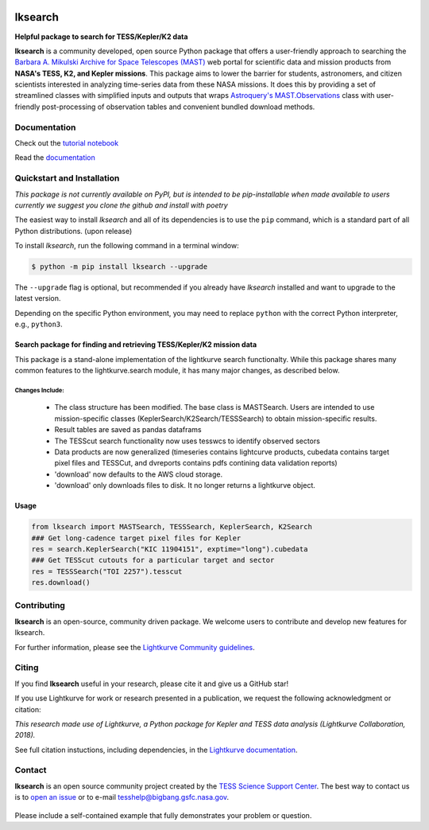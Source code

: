 .. image:: https://github.com/lightkurve/lksearch/workflows/pytest/badge.svg
    :target: https://github.com/lightkurve/lksearch/actions/workflows/python-app.yml
    :alt: Test status

.. image:: https://badge.fury.io/py/lksearch.svg
    :target: https://badge.fury.io/py/lksearch
    :alt: PyPI version

########
lksearch
########

.. <!-- intro content start -->

**Helpful package to search for TESS/Kepler/K2 data**

**lksearch** is a community developed, open source Python package that offers a user-friendly approach to searching the `Barbara A. Mikulski Archive for Space Telescopes (MAST) <https://mast.stsci.edu/portal/Mashup/Clients/Mast/Portal.html>`_ web portal for scientific data and mission products from **NASA's TESS, K2, and Kepler missions**.  
This package aims to lower the barrier for students, astronomers, and citizen scientists interested in analyzing time-series data from these NASA missions. 
It does this by providing a set of streamlined classes with simplified inputs and outputs that wraps `Astroquery's <https://astroquery.readthedocs.io/en/latest/#>`_ `MAST.Observations <https://astroquery.readthedocs.io/en/latest/mast/mast_obsquery.html>`_ class with user-friendly post-processing of observation tables and convenient bundled download methods.

.. <!-- intro content end -->

Documentation
=============

Check out the `tutorial notebook <docs/tutorials/Example_searches.ipynb>`_

Read the `documentation <https://lightkurve.github.io/lksearch>`_ 

.. <!-- quickstart content start -->

Quickstart and Installation
===========================

*This package is not currently available on PyPI, but is intended to be pip-installable when made available to users currently we suggest you clone the github and install with poetry* 

The easiest way to install *lksearch* and all of its dependencies is to use the ``pip`` command,
which is a standard part of all Python distributions. (upon release)

To install *lksearch*, run the following command in a terminal window:

.. code-block:: console

  $ python -m pip install lksearch --upgrade

The ``--upgrade`` flag is optional, but recommended if you already
have *lksearch* installed and want to upgrade to the latest version.

Depending on the specific Python environment, you may need to replace ``python``
with the correct Python interpreter, e.g., ``python3``.


Search package for finding and retrieving TESS/Kepler/K2 mission data
---------------------------------------------------------------------

This package is a stand-alone implementation of the lightkurve search functionalty. 
While this package shares many common features to the lightkurve.search module, it has many major changes, as described below. 

Changes Include:
^^^^^^^^^^^^^^^^

  - The class structure has been modified. The base class is MASTSearch. Users are intended to use mission-specific classes (KeplerSearch/K2Search/TESSSearch) to obtain mission-specific results.
  - Result tables are saved as pandas dataframs
  - The TESScut search functionality now uses tesswcs to identify observed sectors
  - Data products are now generalized (timeseries contains lightcurve products, cubedata contains target pixel files and TESSCut, and dvreports contains pdfs contining data validation reports) 
  - 'download' now defaults to the AWS cloud storage. 
  - 'download' only downloads files to disk. It no longer returns a lightkurve object. 
 


Usage
-----

.. code-block:: python

  from lksearch import MASTSearch, TESSSearch, KeplerSearch, K2Search
  ### Get long-cadence target pixel files for Kepler 
  res = search.KeplerSearch("KIC 11904151", exptime="long").cubedata
  ### Get TESScut cutouts for a particular target and sector
  res = TESSSearch("TOI 2257").tesscut
  res.download()

.. <!-- quickstart content end -->

.. <!-- Contributing content start -->

Contributing
============

**lksearch**  is an open-source, community driven package. 
We welcome users to contribute and develop new features for lksearch.  

For further information, please see the `Lightkurve Community guidelines <https://docs.lightkurve.org/development/contributing.html>`_.

.. <!-- Contributing content end -->

.. <!-- Citing content start -->

Citing
======

If you find **lksearch** useful in your research, please cite it and give us a GitHub star!

If you use Lightkurve for work or research presented in a publication, we request the following acknowledgment or citation:

`This research made use of Lightkurve, a Python package for Kepler and TESS data analysis (Lightkurve Collaboration, 2018).`

See full citation instuctions, including dependencies, in the `Lightkurve documentation <https://docs.lightkurve.org/about/citing.html>`_. 

.. <!-- Citing content end -->

.. <!-- Contact content start -->

Contact
=======
**lksearch** is an open source community project created by the `TESS Science Support Center`_. 
The best way to contact us is to `open an issue`_ or to e-mail tesshelp@bigbang.gsfc.nasa.gov.
  
  .. _`TESS Science Support Center`: https://heasarc.gsfc.nasa.gov/docs/tess/
  
  .. _`open an issue`: https://github.com/lightkurve/lksearch/issues/new

Please include a self-contained example that fully demonstrates your problem or question.

.. <!-- Contact content end -->
